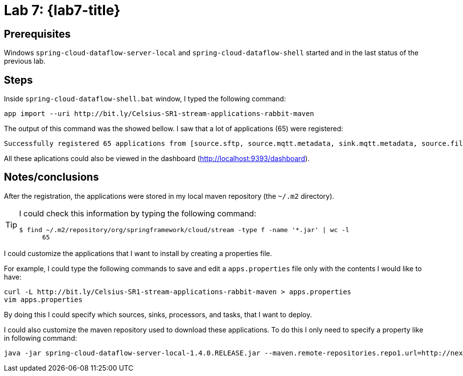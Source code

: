 [[lab7]]
= Lab 7: {lab7-title}

== Prerequisites

Windows `spring-cloud-dataflow-server-local` and `spring-cloud-dataflow-shell` started and in the last status of the previous lab.

== Steps

Inside `spring-cloud-dataflow-shell.bat` window, I typed the following command:

----
app import --uri http://bit.ly/Celsius-SR1-stream-applications-rabbit-maven
----

The output of this command was the showed bellow.
I saw that a lot of applications (65) were registered:

----
Successfully registered 65 applications from [source.sftp, source.mqtt.metadata, sink.mqtt.metadata, source.file.metadata, processor.tcp-client, source.s3.metadata, source.jms, source.ftp, processor.transform.metadata, source.time, sink.mqtt, sink.s3.metadata, processor.scriptable-transform, sink.log, source.load-generator, processor.transform, source.syslog, sink.websocket.metadata, sink.task-launcher-local.metadata, source.loggregator.metadata, source.s3, source.load-generator.metadata, processor.pmml.metadata, source.loggregator, source.tcp.metadata, processor.httpclient.metadata, sink.file.metadata, source.triggertask, source.twitterstream, source.gemfire-cq.metadata, processor.aggregator.metadata, source.mongodb, source.time.metadata, source.gemfire-cq, sink.counter.metadata, source.http, sink.tcp.metadata, sink.pgcopy.metadata, source.rabbit, sink.task-launcher-yarn, source.jms.metadata, sink.gemfire.metadata, sink.cassandra.metadata, processor.tcp-client.metadata, processor.header-enricher, sink.throughput, sink.task-launcher-local, processor.python-http, sink.aggregate-counter.metadata, sink.mongodb, processor.twitter-sentiment, sink.log.metadata, processor.splitter, sink.hdfs-dataset, source.tcp, processor.python-jython.metadata, source.trigger, source.mongodb.metadata, processor.bridge, source.http.metadata, source.rabbit.metadata, sink.ftp, sink.jdbc, source.jdbc.metadata, source.mqtt, processor.pmml, sink.aggregate-counter, sink.rabbit.metadata, processor.python-jython, sink.router.metadata, sink.cassandra, processor.filter.metadata, source.tcp-client.metadata, processor.header-enricher.metadata, processor.groovy-transform, source.ftp.metadata, sink.router, sink.redis-pubsub, source.tcp-client, processor.httpclient, sink.file, sink.websocket, source.syslog.metadata, sink.s3, sink.counter, sink.rabbit, processor.filter, source.trigger.metadata, source.mail.metadata, sink.gpfdist.metadata, sink.pgcopy, processor.python-http.metadata, sink.jdbc.metadata, sink.gpfdist, sink.ftp.metadata, processor.splitter.metadata, sink.sftp, sink.field-value-counter, processor.groovy-filter.metadata, processor.twitter-sentiment.metadata, source.triggertask.metadata, sink.hdfs, processor.groovy-filter, sink.redis-pubsub.metadata, source.sftp.metadata, processor.bridge.metadata, sink.field-value-counter.metadata, processor.groovy-transform.metadata, processor.aggregator, sink.sftp.metadata, processor.tensorflow.metadata, sink.throughput.metadata, sink.hdfs-dataset.metadata, sink.tcp, source.mail, sink.task-launcher-cloudfoundry.metadata, source.gemfire.metadata, processor.tensorflow, source.jdbc, sink.task-launcher-yarn.metadata, sink.gemfire, source.gemfire, source.twitterstream.metadata, sink.hdfs.metadata, processor.tasklaunchrequest-transform, sink.task-launcher-cloudfoundry, source.file, sink.mongodb.metadata, processor.tasklaunchrequest-transform.metadata, processor.scriptable-transform.metadata]
----

All these aplications could also be viewed in the dashboard (http://localhost:9393/dashboard).

== Notes/conclusions

After the registration, the applications were stored in my local maven repository (the `~/.m2` directory).

[TIP]
====
I could check this information by typing the following command:

----
$ find ~/.m2/repository/org/springframework/cloud/stream -type f -name '*.jar' | wc -l
      65
----
====

I could customize the applications that I want to install by creating a properties file.

For example, I could type the following commands to save and edit a `apps.properties` file only with the contents I would like to have:

----
curl -L http://bit.ly/Celsius-SR1-stream-applications-rabbit-maven > apps.properties
vim apps.properties
----

By doing this I could specify which sources, sinks, processors, and tasks, that I want to deploy.

I could also customize the maven repository used to download these applications.
To do this I only need to specify a property like in following command:

----
java -jar spring-cloud-dataflow-server-local-1.4.0.RELEASE.jar --maven.remote-repositories.repo1.url=http://nexus.example.com/repository/maven-central/
----
